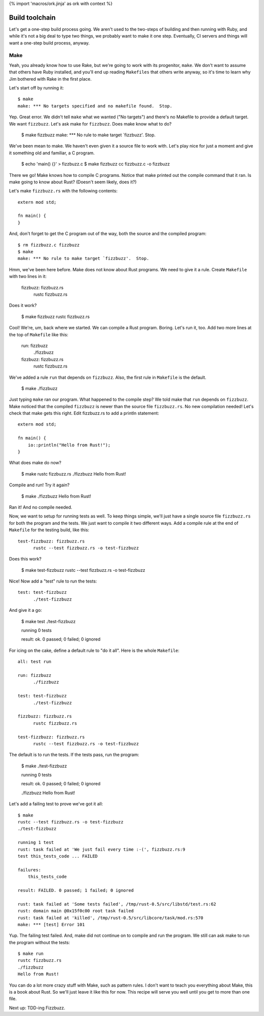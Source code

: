 {% import 'macros/ork.jinja' as ork with context %}

Build toolchain
===============

Let's get a one-step build process going. We aren't used to the two-steps of
building and then running with Ruby, and while it's not a big deal to type
two things, we probably want to make it one step. Eventually, CI servers and
things will want a one-step build process, anyway.

Make
----

Yeah, you already know how to use Rake, but we're going to work with its
progenitor, ``make``. We don't want to assume that others have Ruby installed,
and you'll end up reading ``Makefiles`` that others write anyway, so it's time
to learn why Jim bothered with Rake in the first place.

Let's start off by running it::

  $ make
  make: *** No targets specified and no makefile found.  Stop.

Yep. Great error. We didn't tell ``make`` what we wanted ("No targets") and
there's no Makefile to provide a default target. We want ``fizzbuzz``.
Let's ask make for ``fizzbuzz``. Does make know what to do?

  $ make fizzbuzz
  make: *** No rule to make target `fizzbuzz'.  Stop.

We've been mean to make. We haven't even given it a source file to
work with. Let's play nice for just a moment and give it something old
and familiar, a C program.

  $ echo 'main() {}' > fizzbuzz.c
  $ make fizzbuzz
  cc     fizzbuzz.c   -o fizzbuzz

There we go! Make knows how to compile C programs. Notice that make
printed out the compile command that it ran. Is make going to know
about Rust? (Doesn't seem likely, does it?)

Let's make ``fizzbuzz.rs`` with the following contents::

  extern mod std;

  fn main() {
  }

And, don't forget to get the C program out of the way, both the source
and the compiled program::

  $ rm fizzbuzz.c fizzbuzz
  $ make
  make: *** No rule to make target `fizzbuzz'.  Stop.

Hmm, we've been here before. Make does not know about Rust programs.
We need to give it a rule. Create ``Makefile`` with two lines in it:

  fizzbuzz: fizzbuzz.rs
	rustc fizzbuzz.rs

Does it work?

  $ make fizzbuzz
  rustc fizzbuzz.rs

Cool! We're, um, back where we started. We can compile a Rust program.
Boring. Let's run it, too. Add two more lines at the top of
``Makefile`` like this:

  run: fizzbuzz
	./fizzbuzz

  fizzbuzz: fizzbuzz.rs
	rustc fizzbuzz.rs

We've added a rule ``run`` that depends on ``fizzbuzz``. Also, the
first rule in ``Makefile`` is the default.

  $ make
  ./fizzbuzz

Just typing ``make`` ran our program. What happened to the compile
step? We told make that ``run`` depends on ``fizzbuzz``. Make noticed
that the compiled ``fizzbuzz`` is newer than the source file
``fizzbuzz.rs``. No new compilation needed! Let's check that make gets
this right. Edit fizzbuzz.rs to add a println statement::

  extern mod std;

  fn main() {
      io::println("Hello from Rust!");
  }

What does make do now?

  $ make
  rustc fizzbuzz.rs
  ./fizzbuzz
  Hello from Rust!

Compile and run! Try it again?

  $ make
  ./fizzbuzz
  Hello from Rust!

Ran it! And no compile needed.

Now, we want to setup for running tests as well. To keep things
simple, we'll just have a single source file ``fizzbuzz.rs`` for both
the program and the tests. We just want to compile it two different
ways. Add a compile rule at the end of ``Makefile`` for the testing
build, like this::

  test-fizzbuzz: fizzbuzz.rs
	rustc --test fizzbuzz.rs -o test-fizzbuzz

Does this work?

  $ make test-fizzbuzz
  rustc --test fizzbuzz.rs -o test-fizzbuzz

Nice! Now add a "test" rule to run the tests::

  test: test-fizzbuzz
	./test-fizzbuzz

And give it a go:

  $ make test
  ./test-fizzbuzz

  running 0 tests

  result: ok. 0 passed; 0 failed; 0 ignored

For icing on the cake, define a default rule to "do it all". Here is
the whole ``Makefile``::

  all: test run

  run: fizzbuzz
	./fizzbuzz

  test: test-fizzbuzz
	./test-fizzbuzz

  fizzbuzz: fizzbuzz.rs
	rustc fizzbuzz.rs

  test-fizzbuzz: fizzbuzz.rs
	rustc --test fizzbuzz.rs -o test-fizzbuzz

The default is to run the tests. If the tests pass, run the program:

  $ make
  ./test-fizzbuzz

  running 0 tests

  result: ok. 0 passed; 0 failed; 0 ignored

  ./fizzbuzz
  Hello from Rust!

Let's add a failing test to prove we've got it all::

  $ make
  rustc --test fizzbuzz.rs -o test-fizzbuzz
  ./test-fizzbuzz

  running 1 test
  rust: task failed at 'We just fail every time :-(', fizzbuzz.rs:9
  test this_tests_code ... FAILED

  failures:
      this_tests_code

  result: FAILED. 0 passed; 1 failed; 0 ignored

  rust: task failed at 'Some tests failed', /tmp/rust-0.5/src/libstd/test.rs:62
  rust: domain main @0x15f0c00 root task failed
  rust: task failed at 'killed', /tmp/rust-0.5/src/libcore/task/mod.rs:570
  make: *** [test] Error 101

Yup. The failing test failed. And, make did not continue on to compile
and run the program. We still can ask make to run the program without
the tests::

  $ make run
  rustc fizzbuzz.rs
  ./fizzbuzz
  Hello from Rust!

You can do a lot more crazy stuff with Make, such as pattern rules. I
don't want to teach you everything about Make, this is a book about
Rust. So we'll just leave it like this for now. This recipe will serve
you well until you get to more than one file.

Next up: TDD-ing Fizzbuzz.
